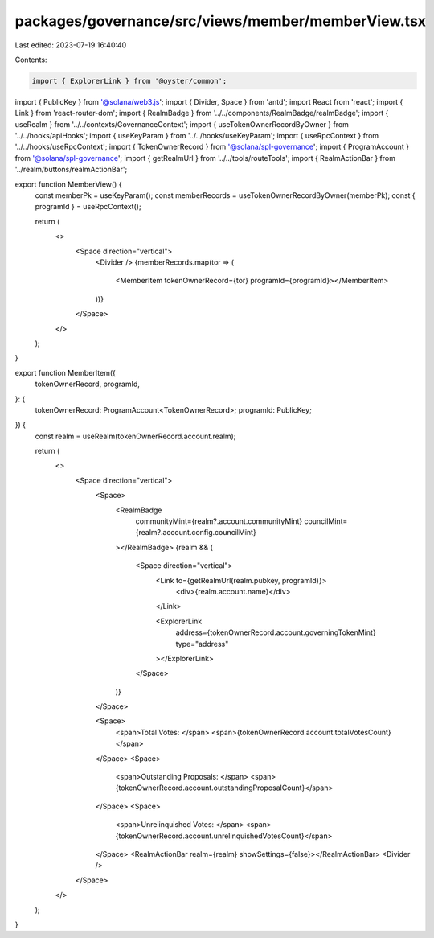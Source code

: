 packages/governance/src/views/member/memberView.tsx
===================================================

Last edited: 2023-07-19 16:40:40

Contents:

.. code-block:: tsx

    import { ExplorerLink } from '@oyster/common';
import { PublicKey } from '@solana/web3.js';
import { Divider, Space } from 'antd';
import React from 'react';
import { Link } from 'react-router-dom';
import { RealmBadge } from '../../components/RealmBadge/realmBadge';
import { useRealm } from '../../contexts/GovernanceContext';
import { useTokenOwnerRecordByOwner } from '../../hooks/apiHooks';
import { useKeyParam } from '../../hooks/useKeyParam';
import { useRpcContext } from '../../hooks/useRpcContext';
import { TokenOwnerRecord } from '@solana/spl-governance';
import { ProgramAccount } from '@solana/spl-governance';
import { getRealmUrl } from '../../tools/routeTools';
import { RealmActionBar } from '../realm/buttons/realmActionBar';

export function MemberView() {
  const memberPk = useKeyParam();
  const memberRecords = useTokenOwnerRecordByOwner(memberPk);
  const { programId } = useRpcContext();

  return (
    <>
      <Space direction="vertical">
        <Divider />
        {memberRecords.map(tor => (
          <MemberItem tokenOwnerRecord={tor} programId={programId}></MemberItem>
        ))}
      </Space>
    </>
  );
}

export function MemberItem({
  tokenOwnerRecord,
  programId,
}: {
  tokenOwnerRecord: ProgramAccount<TokenOwnerRecord>;
  programId: PublicKey;
}) {
  const realm = useRealm(tokenOwnerRecord.account.realm);

  return (
    <>
      <Space direction="vertical">
        <Space>
          <RealmBadge
            communityMint={realm?.account.communityMint}
            councilMint={realm?.account.config.councilMint}
          ></RealmBadge>
          {realm && (
            <Space direction="vertical">
              <Link to={getRealmUrl(realm.pubkey, programId)}>
                <div>{realm.account.name}</div>
              </Link>

              <ExplorerLink
                address={tokenOwnerRecord.account.governingTokenMint}
                type="address"
              ></ExplorerLink>
            </Space>
          )}
        </Space>

        <Space>
          <span>Total Votes: </span>
          <span>{tokenOwnerRecord.account.totalVotesCount}</span>
        </Space>
        <Space>
          <span>Outstanding Proposals: </span>
          <span>{tokenOwnerRecord.account.outstandingProposalCount}</span>
        </Space>
        <Space>
          <span>Unrelinquished Votes: </span>
          <span>{tokenOwnerRecord.account.unrelinquishedVotesCount}</span>
        </Space>
        <RealmActionBar realm={realm} showSettings={false}></RealmActionBar>
        <Divider />
      </Space>
    </>
  );
}


